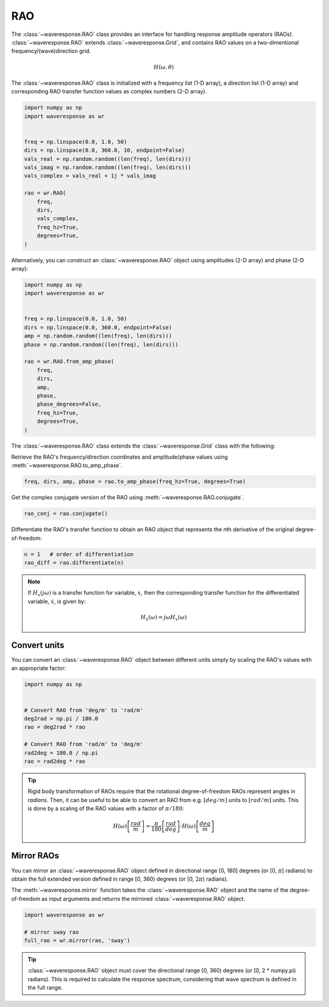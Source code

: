 RAO
===
The :class:`~waveresponse.RAO` class provides an interface for handling response
amplitude operators (RAOs). :class:`~waveresponse.RAO` extends :class:`~waveresponse.Grid`,
and contains RAO values on a two-dimentional frequency/(wave)direction grid.

.. math::
    H(\omega, \theta)

The :class:`~waveresponse.RAO` class is initialized with a frequency list (1-D array),
a direction list (1-D array) and corresponding RAO transfer function values as complex
numbers (2-D array).

.. code-block:: python

    import numpy as np
    import waveresponse as wr


    freq = np.linspace(0.0, 1.0, 50)
    dirs = np.linspace(0.0, 360.0, 10, endpoint=False)
    vals_real = np.random.random((len(freq), len(dirs)))
    vals_imag = np.random.random((len(freq), len(dirs)))
    vals_complex = vals_real + 1j * vals_imag

    rao = wr.RAO(
        freq,
        dirs,
        vals_complex,
        freq_hz=True,
        degrees=True,
    )

Alternatively, you can construct an :class:`~waveresponse.RAO` object using amplitudes
(2-D array) and phase (2-D array):

.. code-block:: python

    import numpy as np
    import waveresponse as wr


    freq = np.linspace(0.0, 1.0, 50)
    dirs = np.linspace(0.0, 360.0, endpoint=False)
    amp = np.random.random((len(freq), len(dirs)))
    phase = np.random.random((len(freq), len(dirs)))

    rao = wr.RAO.from_amp_phase(
        freq,
        dirs,
        amp,
        phase,
        phase_degrees=False,
        freq_hz=True,
        degrees=True,
    )

The :class:`~waveresponse.RAO` class extends the :class:`~waveresponse.Grid`
class with the following:

Retrieve the RAO's frequency/direction coordinates and amplitude/phase values using
:meth:`~waveresponse.RAO.to_amp_phase`.

.. code-block:: python

    freq, dirs, amp, phase = rao.to_amp_phase(freq_hz=True, degrees=True)


Get the complex conjugate version of the RAO using :meth:`~waveresponse.RAO.conjugate`.

.. code-block:: python

    rao_conj = rao.conjugate()

Differentiate the RAO's transfer function to obtain an RAO object that represents
the *n*\ th derivative of the original degree-of-freedom:

.. code-block:: python

    n = 1   # order of differentiation
    rao_diff = rao.differentiate(n)

.. note::
    If :math:`H_x(j\omega)` is a transfer function for variable, :math:`x`, then
    the corresponding transfer function for the differentiated variable, :math:`\dot{x}`,
    is given by:

    .. math::

        H_{\dot{x}}(\omega) = j\omega H_x(\omega)


.. _convert_raos:

Convert units
-------------

You can convert an :class:`~waveresponse.RAO` object between different units simply by scaling the RAO's
values with an appropriate factor:

.. code:: python

    import numpy as np


    # Convert RAO from 'deg/m' to 'rad/m'
    deg2rad = np.pi / 180.0
    rao = deg2rad * rao

    # Convert RAO from 'rad/m' to 'deg/m'
    rad2deg = 180.0 / np.pi
    rao = rad2deg * rao

.. tip::
    Rigid body transformation of RAOs require that the rotational degree-of-freedom
    RAOs represent angles in *radians*. Then, it can be useful to be able to convert
    an RAO from e.g. :math:`[deg/m]` units to :math:`[rad/m]` units. This is done by a scaling
    of the RAO values with a factor of :math:`\pi/180`:

    .. math::
        H(\omega) \left[\frac{rad}{m}\right] = \frac{\pi}{180} \left[\frac{rad}{deg}\right] \cdot H(\omega) \left[\frac{deg}{m}\right]


.. _mirror_raos:

Mirror RAOs
-------------

You can mirror an :class:`~waveresponse.RAO` object defined in directional range [0, 180]
degrees (or [0, :math:`\pi`] radians) to obtain the full extended version defined in range 
[0, 360) degrees (or [0, :math:`2 \pi`) radians).

The :meth:`~waveresponse.mirror` function takes the :class:`~waveresponse.RAO` object and
the name of the degree-of-freedom as input arguments and returns the mirrored :class:`~waveresponse.RAO`
object.

.. code:: python

    import waveresponse as wr

    # mirror sway rao
    full_rao = wr.mirror(rao, 'sway')

.. tip::
    :class:`~waveresponse.RAO` object must cover the directional range [0, 360) degrees
    (or [0, 2 * numpy.pi) radians). This is required to calculate the response spectrum,
    considering that wave spectrum is defined in the full range.
